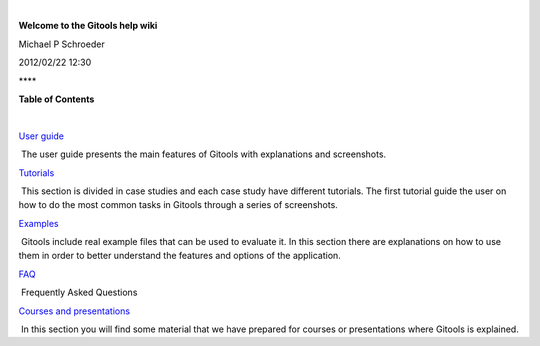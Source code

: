 | 

**Welcome to the Gitools help wiki**

Michael P Schroeder

2012/02/22 12:30

| ****

**Table of Contents**

| 

`User guide <http://help.gitools.org/xwiki/bin/view/UserGuide/'>`__  

 The user guide presents the main features of Gitools with explanations and screenshots.

`Tutorials <http://help.gitools.org/xwiki/bin/view/Tutorials/'>`__

 This section is divided in case studies and each case study have different tutorials. The first tutorial guide the user on how to do the most common tasks in Gitools through a series of screenshots. 

`Examples <http://help.gitools.org/xwiki/bin/view/Examples/'>`__

 Gitools include real example files that can be used to evaluate it. In this section there are explanations on how to use them in order to better understand the features and options of the application.

`FAQ <http://help.gitools.org/xwiki/bin/view/FAQ/'>`__

 Frequently Asked Questions

`Courses and presentations <http://help.gitools.org/xwiki/bin/view/Disemination/'>`__

 In this section you will find some material that we have prepared for courses or presentations where Gitools is explained.
